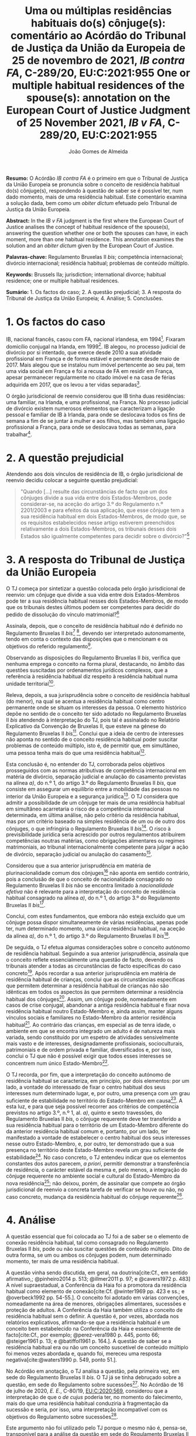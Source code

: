 #+TITLE: Uma ou múltiplas residências habituais do(s) cônjuge(s): comentário ao Acórdão do Tribunal de Justiça da União da Europeia de 25 de novembro de 2021, /IB contra FA/, C-289/20, EU:C:2021:955
#+TITLE: One or multiple habitual residences of the spouse(s): annotation on the European Court of Justice Judgment of 25 November 2021, /IB v FA/, C-289/20, EU:C:2021:955
#+AUTHOR: João Gomes de Almeida
#+cite_export: csl chicago.csl

*Resumo:* O Acórdão /IB contra FA/ é o primeiro em que o Tribunal de Justiça da União Europeia se pronuncia sobre o conceito de residência habitual do(s) cônjuge(s), respondendo à questão de saber se é possível ter, num dado momento, mais de uma residência habitual. Este comentário examina a solução dada, bem como um /obiter dictum/ efetuado pelo Tribunal de Justiça da União Europeia.

*Abstract:* In the /IB v FA/ judgment is the first where the European Court of Justice analises the concept of habitual residence of the spouse(s), answering the question whether one or both the spouses can have, in each moment, more than one habitual residence. This annotation examines the solution and an  /obiter dictum/ given by the European Court of Justice.

*Palavras-chave:* Regulamento Bruxelas II /bis/; competência internacional; divórcio internacional; residência habitual; problemas de conteúdo múltiplo.

*Keywords:* Brussels IIa; jurisdiction; international divorce; habitual residence; one or multiple habitual residences.

*Sumário:* 1. Os factos do caso; 2. A questão prejudicial; 3. A resposta do Tribunal de Justiça da União Europeia; 4. Análise; 5. Conclusões.

* 1. Os factos do caso

IB, nacional francês, casou com FA, nacional irlandesa, em 1994[fn:2]. Fixaram domicílio conjugal na Irlanda, em 1999[fn:3]. IB alegou, no processo judicial de divórcio por si intentado, que exerce desde 2010 a sua atividade profissional em França e de forma estável e permanente desde maio de 2017. Mais alegou que se instalou num imóvel pertencente ao seu pai, tem uma vida social em França e foi a recusa de FA em residir em França, apesar permanecer regularmente no citado imóvel e na casa de férias adquirida em 2017, que os levou a ter vidas separadas[fn:4].

O órgão jurisdicional de reenvio considerou que IB tinha duas residências: uma familiar, na Irlanda, e uma profissional, na França. No processo judicial de divórcio existem numerosos elementos que caracterizam a ligação pessoal e familiar de IB à Irlanda, para onde se deslocava todos os fins de semana a fim de se juntar à mulher e aos filhos, mas também uma ligação profissional a França, para onde se deslocava todas as semanas, para trabalhar[fn:5].

* 2. A questão prejudicial

Atendendo aos dois vínculos de residência de IB, o órgão jurisdicional de reenvio decidiu colocar a seguinte questão prejudicial:

#+begin_quote
"Quando […] resulte das circunstâncias de facto que um dos cônjuges divide a sua vida entre dois Estados-Membros, pode considerar-se, na aceção do artigo 3.º do Regulamento n.º 2201/2003 e para efeitos da sua aplicação, que esse cônjuge tem a sua residência habitual em dois Estados-Membros, de modo que, se os requisitos estabelecidos nesse artigo estiverem preenchidos relativamente a dois Estados-Membros, os tribunais desses dois Estados são igualmente competentes para decidir sobre o divórcio?"[fn:6]
#+end_quote

* 3. A resposta do Tribunal de Justiça da União Europeia

O TJ começa por sintetizar a questão colocada pelo órgão jurisdicional de reenvio: um cônjuge que divide a sua vida entre dois Estados-Membros pode ter a sua residência habitual nesses dois Estados-Membros, de modo que os tribunais destes últimos podem ser competentes para decidir do pedido de dissolução do vínculo matrimonial?[fn:7]

Assinala, depois, que o conceito de residência habitual /não/ é definido no Regulamento Bruxelas II /bis/[fn:8] [fn:8a], devendo ser interpretado autonomamente, tendo em conta o contexto das disposições que o mencionam e os objetivos do referido regulamento[fn:9].

Observando as disposições do Regulamento Bruxelas II /bis/, verifica que nenhuma emprega o conceito na forma plural, destacando, no âmbito das questões suscitadas por ordenamentos jurídicos complexos, que a referência à residência habitual diz respeito à residência habitual numa unidade territorial[fn:10].

Releva, depois, a sua jurisprudência sobre o conceito de residência habitual (do menor), na qual se acentua a residência habitual como centro permanente onde se situam os interesses da pessoa. O elemento histórico depõe no sentido de o conceito ter sido adotado no Regulamento Bruxelas II /bis/ atendendo à interpretação do TJ, pois tal é assinalado no Relatório Explicativo da Convenção de Bruxelas II, que esteve na génese do Regulamento Bruxelas II /bis/[fn:12]. Conclui que a ideia de centro de interesses não aponta no sentido de o conceito residência habitual poder suscitar problemas de conteúdo múltiplo, isto é, de permitir que, em simultâneo, uma pessoa tenha mais do que uma residência habitual[fn:11].

Esta conclusão é, no entender do TJ, corroborada pelos objetivos prosseguidos com as normas atributivas de competência internacional em matéria de divórcio, separação judicial e anulação do casamento previstas na alínea /a)/, do n.º 1, do artigo 3.º do Regulamento Bruxelas II /bis/, que consiste em assegurar um equilíbrio entre a mobilidade das pessoas no interior da União Europeia e a segurança jurídica[fn:13]. O TJ considera que admitir a possibilidade de um cônjuge ter mais de uma residência habitual em simultâneo acarretaria o risco de a competência internacional determinada, em última análise, não pelo critério da residência habitual, mas por um critério baseado na simples residência de um ou de outro dos cônjuges, o que infringiria o Regulamento Bruxelas II /bis/[fn:14]. O risco à previsibilidade jurídica seria acrescido por outros regulamentos atribuírem competências noutras matérias, como obrigações alimentares ou regimes matrimoniais, ao tribunal internacionalmente competente para julgar a ação de divórcio, separação judicial ou anulação do casamento[fn:15].

Considerou que a sua anterior jurisprudência em matéria de plurinacionalidade comum dos cônjuges[fn:33] não aponta em sentido contrário, pois a conclusão de que o conceito de nacionalidade consagrado no Regulamento Bruxelas II /bis/ não se encontra limitado à /nacionalidade efetiva/ não é relevante para a interpretação do conceito de residência habitual consagrado na alínea /a)/, do n.º 1, do artigo 3.º do Regulamento Bruxelas II /bis/[fn:16].

Conclui, com estes fundamentos, que embora não esteja excluído que um cônjuge possa dispor simultaneamente de várias residências, apenas pode ter, num determinado momento, uma única residência habitual, na aceção da alínea /a)/, do n.º 1, do artigo 3.º do Regulamento Bruxelas II /bis/[fn:17].

De seguida, o TJ efetua algumas considerações sobre o conceito autónomo de residência habitual. Seguindo a sua anterior jurisprudência, assinala que o conceito reflete essencialmente uma questão de facto, devendo os tribunais atender a todas as circunstâncias de facto específicas do caso concreto[fn:18]. Após recordar a sua anterior jurisprudência em matéria de residência habitual de crianças, conclui que as circunstâncias específicas que permitem determinar a residência habitual de crianças não são idênticas em todos os aspectos às que permitem determinar a residência habitual dos cônjuges[fn:19]. Assim, um cônjuge pode, nomeadamente em casos de crise conjugal, abandonar a antiga residência habitual e fixar nova residência habitual noutro Estado-Membro e, ainda assim, manter alguns vínculos sociais e familiares no Estado-Membro da anterior residência habitual[fn:20]. Ao contrário das crianças, em especial as de tenra idade, o ambiente em que se encontra integrado um adulto é de natureza mais variada, sendo constituído por um espetro de atividades sensivelmente mais vasto e de interesses, designadamente profissionais, socioculturais, patrimoniais e de ordem privada e familiar, diversificados e, por isso, conclui o TJ que não é possível exigir que todos esses interesses se concentrem num único Estado-Membro[fn:21].

O TJ recorda, por fim, que a interpretação do conceito autónomo de residência habitual se caracteriza, em princípio, por dois elementos: por um lado, a vontade do interessado de fixar o centro habitual dos seus interesses num determinado lugar, e, por outro, uma presença com um grau suficiente de estabilidade no território do Estado-Membro em causa[fn:24]. A esta luz, e para que seja possível recorrer aos critérios de competência previstos no artigo 3.º, n.º 1, al. /a)/, quinto e sexto travessões, do Regulamento Bruxelas II /bis/, o cônjuge requerente deve ter transferido a sua residência habitual para o território de um Estado-Membro diferente do da anterior residência habitual comum e, portanto, por um lado, ter manifestado a vontade de estabelecer o centro habitual dos seus interesses nesse outro Estado-Membro, e, por outro, ter demonstrado que a sua presença no território deste Estado-Membro revela um grau suficiente de estabilidade[fn:22]. No caso concreto, o TJ entendeu indicar que os elementos constantes dos autos parecem, /a priori/, permitir demonstrar a transferência de residência, o carácter estável da mesma e, pelo menos, a integração do cônjuge requerente no ambiente social e cultural do Estado-Membro da nova residência[fn:23]; não deixou, porém, de assinalar que compete ao órgão jurisdicional de reenvio a concreta tarefa de verificar se houve ou não, no caso concreto, mudança da residência habitual do cônjuge requerente[fn:25].

* 4. Análise

A questão essencial que foi colocada ao TJ foi a de saber se o elemento de conexão residência habitual, tal como consagrado no Regulamento Bruxelas II /bis/, pode ou não suscitar questões de conteúdo múltiplo. Dito de outra forma, se um ou ambos os cônjuges podem, num determinado momento, ter mais de uma residência habitual.

A questão vinha sendo discutida, em geral, na doutrina[cite:Cf., em sentido afirmativo,; @pinheiro2014 p. 513; @illmer2011 p. 97; e @cavers1972 p. 483] A nível supraestadual, a Conferência da Haia foi a promotora da residência habitual como elemento de conexão[cite:Cf. @winter1969 pp. 423 e ss.; e @overbeck1992 pp. 54-55.]. O conceito foi adotado em várias convenções, nomeadamente na área de menores, obrigações alimentares, sucessões e proteção de adultos. A Conferência da Haia também utiliza o conceito de residência habitual sem o definir. A questão é, por vezes, abordada nos relatórios explicativos, afirmando-se que a residência habitual é um conceito bem estabelecido na Conferência da Haia e essencialmente de facto[cite:Cf., por exemplo; @perez-vera1980 p. 445, ponto 66; @steiger1961 p. 13; e @batiffol1961 p. 164.]. A questão de saber se a residência habitual era ou não um conceito suscetível de conteúdo múltiplo foi menos vezes abordada e, quando foi, mereceu uma resposta negativa[cite:@waters1990 p. 549, ponto 51.].

No Acórdão em anotação, o TJ analisa a questão, pela primeira vez, em sede do Regulamento Bruxelas II /bis/. O TJ já se tinha debruçado sobre a questão, em sede do Regulamento sobre sucessões[fn:26]. No Acórdão de 16 de julho de 2020, /E. E./, C-80/19, [[https://curia.europa.eu/juris/liste.jsf?oqp=&for=&mat=or&jge=&td=%3BALL&jur=C%2CT%2CF&num=C-80%252F19&page=1&dates=&pcs=Oor&lg=&pro=&nat=or&cit=none%252CC%252CCJ%252CR%252C2008E%252C%252C%252C%252C%252C%252C%252C%252C%252C%252Ctrue%252Cfalse%252Cfalse&language=pt&avg=&cid=8646947][EU:C:2020:569]], considerou que a interpretação de que o /de cujus/ poderia ter, no momento do falecimento, mais do que uma residência habitual conduziria à fragmentação da sucessão e seria, por isso, uma interpretação incompatível com os objetivos do Regulamento sobre sucessões[fn:27].

Este argumento não foi utilizado pelo TJ porque o mesmo não é, pensa-se, transponível para a análise da questão em sede do Regulamento Bruxelas II /bis/. O problema da fragmentação da sucessão coloca-se, a nosso ver, exclusivamente em sede de determinação da lei aplicável e, ainda assim, apenas se não se estabelecerem critérios de prevalência[fn:28]. Em sede competência internacional, não se verifica a mesma situação porque seriam competentes para decidir do conjunto da sucessão os tribunais de qualquer Estado-Membro em que o falecido tivesse as suas residências habituais. Assim, e por exemplo, se A., no momento em faleceu, tivesse simultaneamente residual habitual em Portugal e França, os tribunais portugueses e os tribunais franceses seriam, ambos, competentes para decidir do conjunto da sucessão de A., nos termos do artigo 4.º do Regulamento sobre sucessões. Poderia assim o autor da ação sucessória intentar a mesma junto ou dos tribunais portugueses ou dos tribunais franceses.

O TJ começa por observar que o conceito de residência habitual nunca é utilizado, no Regulamento Bruxelas II /bis/, no plural. Este argumento literal não nos parece particularmente significativo e pode, até, provar demais. Tal como a residência habitual, também a nacionalidade nunca é empregue no plural no Regulamento Bruxelas II /bis/. Apesar disso, podem suceder problemas de conteúdo múltiplo do elemento de conexão nacionalidade, como foi expressamente reconhecido pelo TJ no Acórdão /Hadadi/, no qual esclareceu que a ação de divórcio, separação judicial ou anulação do casamento pode ser intentada nos tribunais dos Estados-Membros de qualquer uma das nacionalidades comuns dos cônjuges[fn:29].

Argumenta igualmente que admitir a possibilidade de um cônjuge ter mais de uma residência habitual em simultâneo acarretaria o risco de a competência internacional ser determinada, em última análise, não pelo critério da residência habitual, mas por um critério baseado na simples residência de um ou de outro dos cônjuges, o que infringiria o Regulamento Bruxelas II /bis/ e os objetivos nele prosseguidos. Refere igualmente que esse risco é acrescido por outros regulamentos atribuírem competências noutras matérias, como obrigações alimentares ou regimes matrimoniais, ao tribunal internacionalmente competente para julgar a ação de divórcio, separação judicial ou anulação do casamento. Este argumento suscita dúvidas. Se bem se compreende o mesmo, postula-se que admitir que um cônjuge pode ter duas ou mais residência habituais em simultâneo conduzirá a maiores erros de qualificação, entendendo-se meras residências como residências habituais. Parece-nos que este argumento apenas pode ser esgrimido numa vertente pragmática. O risco a que se refere o TJ existe /sempre/, quer se entenda que um cônjuge só pode ter uma ou pode ter várias residências habituais em simultâneo. Competirá sempre ao tribunal do Estado-Membro apurar, da análise das circunstâncias do caso, se o interessado tem ou não residência habitual num determinado Estado. E a questão (e o risco de erro na qualificação) coloca-se ao determinar /a/ residência habitual ou /as/ residências habituais do interessado. Pode sustentar-se que ao admitir-se uma pluralidade de residência habituais se aumenta o número de situações em que o risco (e o erro) pode surgir. Não nos parece que assim seja. Mesmo que não se aceite a possibilidade de múltiplas residências habituais - como entendeu o TJ - o risco mantém-se, embora transfigurado: pode agora suceder que o tribunal do Estado-Membro escolha como (a única) residência habitual, uma que, à data da interposição da ação, era apenas mera residência[fn:30].

Resta, pois, o argumento assente na ideia de centro de interesses. A jurisprudência do TJ sobre o conceito de residência habitual (do menor) acentua a residência habitual como centro permanente onde se situam os interesses da pessoa. E a ideia de centro de interesses não aponta no sentido de que o conceito residência habitual possa suscitar problemas de conteúdo múltiplo. Este parece-nos ser o argumento mais procedente, mas também não inultrapassável. Concorda-se que a ideia de centro de interesses aponta no sentido de /um/ centro de interesses. Temos dúvidas, porém, que ela /exija/ que, em todo e qualquer caso, um cônjuge /só/ possa ter um centro de interesses. Dito de outra forma: os casos de cônjuges com duas ou mais residências habituais em simultâneo são raros[fn:31]. Será que a ideia de centro de interesses e os objetivos prosseguidos pelo Regulamento Bruxelas II /bis/ se opõem a que seja dada relevância a todas as residências habituais de um cônjuge nos raros casos em que este demonstre que não tem apenas um, mas uma pluralidade de centros de interesses? Entendo que não. Em matéria de determinação do tribunal internacionalmente competente para julgar as ações matrimoniais, o princípio prevalecente é o do /favor divortii/ ou, de uma maneira mais geral, o princípio do favorecimento da dissolução ou enfraquecimento do vínculo matrimonial: e este princípio aponta no sentido de uma pluralidade de tribunais de Estados-Membros diferentes competentes para julgar as ações de divórcio, separação judicial e anulação do casamento. Se alguma matéria existe em que se poderia dar relevância a múltiplas residências habituais dos cônjuges, essa matéria parece-nos ser a competência internacional em matéria de ações matrimoniais.

O presente Acórdão é igualmente relevante porque é o primeiro em que o TJ concretiza o conceito de residência habitual relativamente aos cônjuges. Parece-nos particularmente significativa a conclusão de que as circunstâncias específicas que permitem determinar a residência habitual de crianças e dos cônjuges não são idênticas em todos os aspectos. Concretizando este aspeto o TJ assinala que um cônjuge pode, nomeadamente em casos de crise conjugal, abandonar a antiga residência habitual e fixar nova residência habitual noutro Estado-Membro e, ainda assim, manter alguns vínculos sociais e familiares no Estado-Membro da anterior residência habitual. Para além disso, o ambiente em que se encontra integrado um adulto (o cônjuge) é de natureza mais variada, sendo constituído por um espetro de atividades sensivelmente mais vasto e de interesses, designadamente profissionais, socioculturais, patrimoniais e de ordem privada e familiar, diversificados, não sendo, por isso, possível exigir que todos esses interesses se concentrem num único Estado-Membro.

Destas concretizações parece possível concluir que é normal que os cônjuges (principalmente os ligados a situações internacionais) tenham interesses em mais do que um Estado e que os interesses sejam de variada ordem, o que impõe um exercício de ponderação dos vários interesses na determinação da residência habitual de um cônjuge.

O TJ recorda que a interpretação do conceito autónomo de residência habitual se caracteriza, em princípio, por dois elementos: /(i)/ a vontade do interessado de fixar o centro habitual dos seus interesses num determinado lugar e /(ii)/ uma presença com um grau suficiente de estabilidade no território do Estado-Membro em causa.  Concretiza os critérios de competência previstos no quinto e sexto travessões, da alínea /a)/, do n.º 1, do artigo 3.º, do Regulamento Bruxelas II /bis/, referindo[fn:32] que o cônjuge requerente deve ter transferido a sua residência habitual para o território de um Estado-Membro diferente do da anterior residência habitual comum. E considera que tal sucede quando o cônjuge requerente tenha manifestado a vontade de estabelecer o centro habitual dos seus interesses nesse outro Estado-Membro e demonstrado que a sua presença no território deste Estado-Membro revela um grau suficiente de estabilidade.

No caso concreto, resulta do processo judicial de divórcio que existem numerosos elementos que caracterizam a ligação pessoal e familiar de IB à Irlanda, para onde se deslocava todos os fins de semana a fim de se juntar à mulher e aos filhos, mas também uma ligação profissional a França, para onde se deslocava todas as semanas, para trabalhar. Após análise, o TJ entendeu indicar que os elementos constantes dos autos parecem, /a priori/, permitir demonstrar a transferência de residência, o carácter estável da mesma e, pelo menos, a integração do cônjuge requerente no ambiente social e cultural do Estado-Membro da nova residência; não deixou, porém, de assinalar que compete ao órgão jurisdicional de reenvio a concreta tarefa de verificar se houve ou não, no caso concreto, mudança da residência habitual do cônjuge requerente. Não obstante, este /obiter dictum/ parece-nos muitíssimo interessante e relevante, pois demonstra que, pelo menos nos casos de abandono da residência conjugal comum e para efeitos do Regulamento Bruxelas II /bis/, uma manifestação de vontade de mudar de residência habitual e uma estabilidade e integração na ordem jurídica de outro Estado-Membros, mesmo que apenas de cariz profissional (recorda-se que todos os fins-de-semana IB regressava à Irlanda para estar com a mulher e os filhos), é suficiente para efetuar uma transferência do centro de interesses, isto é, uma mudança da residência habitual.

Concorda-se com este entendimento do TJ. Embora, noutras situações e formulando juízos de carácter geral e abstrato, se possa sustentar que as ligações e ambiente de cariz familiar ou pessoal são, em regra, mais relevantes em sede do Regulamento Bruxelas II /bis/ do que as ligações e ambiente de cariz profissional, a verdade é que a análise deve ser efetuada caso a caso. E no caso do abandono da residência conjugal, principalmente quando os filhos permanecem, pode haver (e muitas vezes haverá) uma vontade de mudar a residência habitual por parte do cônjuge que abandona o lar conjugal e, simultaneamente, uma manutenção dos contactos e integração familiar com a anterior residência habitual, pois essa será uma das únicas formas de ele manter um contacto pessoal e físico com os filhos. A aceitar-se que pode haver apenas uma residência habitual, concorda-se que, nestes casos, deve prevalecer a vontade do cônjuge que abandona o lar em mudar de residência habitual[cite:Contra, cf.; @martin2022 p. 439].

* 5. Conclusões

Trata-se de um acórdão particularmente relevante por ser o primeiro em que o TJ aborda o conceito de residência habitual do(s) cônjuge(s).

Suscita-nos reservas a solução perfilhada pelo TJ de que o cônjuge só pode ter uma residência habitual num dado momento. Se há matéria em que poderia ter sido dada relevância aos casos (excecionais) em que um cônjuge demonstra ter mais do que um centro de interesses, ela é, certamente, a competência internacional em matéria de ações matrimoniais, em que preside o princípio do /favor divortii/ ou, de uma maneira mais geral, o princípio do favorecimento da dissolução ou enfraquecimento do vínculo matrimonial. Ainda assim, assinala-se que a posição do TJ tem a virtualidade de assegurar uma solução uniforme com a que tinha sido já por si adotada em sede do Regulamento sobre sucessões.

As indicações que o TJ efetua, a título de /obiter dictum/, nos considerandos n.ºs 59 e 60 parecem-nos particularmente relevantes pois demonstram que, pelo menos nos casos de abandono da residência conjugal comum e para efeitos do Regulamento Bruxelas II /bis/, uma manifestação de vontade de mudar de residência habitual e uma estabilidade e integração na ordem jurídica de outro Estado-Membros, mesmo que apenas de cariz profissional (recorda-se que todos os fins-de-semana IB regressava à Irlanda para estar com a mulher e os filhos), é suficiente para efetuar uma transferência do centro de interesses, isto é, uma mudança da residência habitual. Destaca-se assim, novamente, a importância de o tribunal efetuar uma avaliação com base em todas as circunstâncias de facto específicas do caso concreto para efeitos de determinar a residência habitual dos cônjuges.

O Regulamento Bruxelas II /bis/ foi reformulado e revogado pelo Regulamento Bruxelas II /ter/[fn:1], cujas regras são, no essencial, aplicáveis a partir de 1 de agosto de 2022. Ainda assim, tal não diminui a importância deste Acórdão, uma vez que as normas atributivas de competência internacional em matéria matrimonial permanecem substancialmente inalteradas no Regulamento Bruxelas II /ter/. Por este motivo, a jurisprudência deste Acórdão é diretamente relevante para a interpretação e concretização da residência habitual do(s) cônjuge(s) no contexto do Regulamento Bruxelas II /ter/.

* Footnotes

[fn:33] Acórdão de 16 de julho de 2009, /Hadadi/, C-168/08, [[http://curia.europa.eu/juris/liste.jsf?language=pt&jur=C,T,F&num=C-168/08&td=ALL][EU:C:2009:474]].

[fn:1] Regulamento (UE) 2019/1111 do Conselho, de 25 de junho de 2019, relativo à competência, ao reconhecimento e à execução de decisões em matéria matrimonial e em matéria de responsabilidade parental e ao rapto internacional de crianças (reformulação), publicado no JO L 178 de 2 de julho de 2019.

[fn:32] Já com um olhar para as circunstâncias do caso concreto que motivou a questão prejudicial.

[fn:31] O que talvez explique porque só agora a questão foi colocada ao TJ.

[fn:30] Talvez para a mitigar este risco no caso concreto o TJ entendeu efetuar algumas considerações sobre o caso concreto nos considerandos n.ºs 59 e 60.

[fn:29] Acórdão de 16 de julho de 2009, /Hadadi/, C-168/08, [[http://curia.europa.eu/juris/liste.jsf?language=pt&jur=C,T,F&num=C-168/08&td=ALL][EU:C:2009:474]], considerando n.º 58 e parte decisória.

[fn:28] Estabelecido um critério de prevalência, por exemplo assente na conexão mais estreita, deixa de ser verificar uma fragmentação da sucessão. Apesar de o falecido ter mais de uma residência habitual em simultâneo, por aplicação do critério de prevalência seria aplicável apenas um Direito material (o do Estado da residência habitual prevalecente), respeitando-se assim o princípio da unidade da sucessão.

[fn:27] Considerando n.º 41.

[fn:26] Regulamento (UE) n.º 650/2012 do Parlamento Europeu e do Conselho, de 4 de julho de 2012, relativo à competência, à lei aplicável, ao reconhecimento e execução das decisões, e à aceitação e execução dos atos autênticos em matéria de sucessões e à criação de um Certificado Sucessório Europeu, publicado no JO L 201, de 27 de dezembro de 2012.

[fn:25] Considerando n.º 61.

[fn:24] Considerando n.º 57.

[fn:23] Considerandos n.º 59 e 60

[fn:22] Considerando n.º 58.

[fn:21] Considerando nº. 56.

[fn:20] Considerando n.º 55.

[fn:19] Considerandos n.ºs 53 e 54.

[fn:18] Considerando n.º 52.

[fn:17] Considerando n.º 51.

[fn:16] Considerandos n.º 49 e 50.

[fn:15] Considerando n.º 48.

[fn:14] Considerando n.º 46.

[fn:13] Considerando n.º 44.

[fn:12] Considerando n.º 42.

[fn:11] Considerandos n.º 41 e 43.

[fn:10] Considerando n.º 40.

[fn:9] Considerando n.º 39.

[fn:8] Regulamento (CE) n.º 2201/2003 do Conselho, de 27 de Novembro de 2003, relativo à competência, ao reconhecimento e à execução de decisões em matéria matrimonial e em matéria de responsabilidade parental e que revoga o Regulamento (CE) n.º 1347/2000, publicado no JO L 388 de 23 de dezembro de 2003.

[fn:8a] Considerando n.º 38.

[fn:7] Considerando n.º 30.

[fn:6] Considerando n.º 23.

[fn:5] Considerandos n.ºs 18 e 19.

[fn:4] Considerando n.º 16.

[fn:3] Considerando n.º 18.

[fn:2] Considerando n.º 13 do Acórdão de 25 de novembro de 2021, /IB contra FA/, C-289/20, [[https://curia.europa.eu/juris/liste.jsf?oqp=&for=&mat=or&jge=&td=%3BALL&jur=C%2CT%2CF&num=C-289%252F20&page=1&dates=&pcs=Oor&lg=&pro=&nat=or&cit=none%252CC%252CCJ%252CR%252C2008E%252C%252C%252C%252C%252C%252C%252C%252C%252C%252Ctrue%252Cfalse%252Cfalse&language=pt&avg=&cid=663452][EU:C:2021:955]]. Os considerandos subsequentes citados sem indicação de fonte pertencem ao Acórdão que se comenta, exceto se o contrário resultar inequivocamente do contexto.
